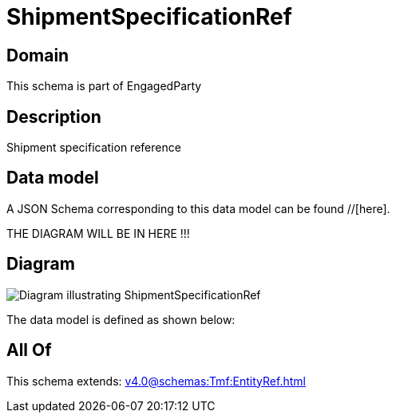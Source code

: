 = ShipmentSpecificationRef

[#domain]
== Domain

This schema is part of EngagedParty

[#description]
== Description
Shipment specification reference


[#data_model]
== Data model

A JSON Schema corresponding to this data model can be found //[here].

THE DIAGRAM WILL BE IN HERE !!!

[#diagram]
== Diagram
image::Resource_ShipmentSpecificationRef.png[Diagram illustrating ShipmentSpecificationRef]


The data model is defined as shown below:


[#all_of]
== All Of

This schema extends: xref:v4.0@schemas:Tmf:EntityRef.adoc[]
